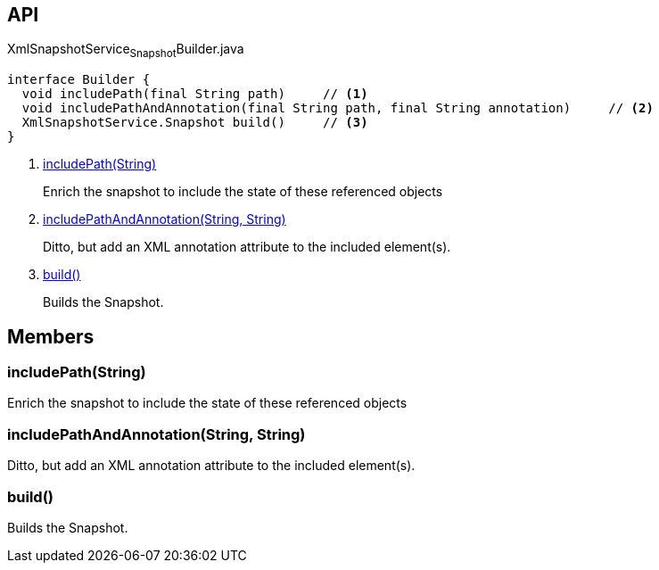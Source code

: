 :Notice: Licensed to the Apache Software Foundation (ASF) under one or more contributor license agreements. See the NOTICE file distributed with this work for additional information regarding copyright ownership. The ASF licenses this file to you under the Apache License, Version 2.0 (the "License"); you may not use this file except in compliance with the License. You may obtain a copy of the License at. http://www.apache.org/licenses/LICENSE-2.0 . Unless required by applicable law or agreed to in writing, software distributed under the License is distributed on an "AS IS" BASIS, WITHOUT WARRANTIES OR  CONDITIONS OF ANY KIND, either express or implied. See the License for the specific language governing permissions and limitations under the License.

== API

[source,java]
.XmlSnapshotService~Snapshot~Builder.java
----
interface Builder {
  void includePath(final String path)     // <.>
  void includePathAndAnnotation(final String path, final String annotation)     // <.>
  XmlSnapshotService.Snapshot build()     // <.>
}
----

<.> xref:#includePath__String[includePath(String)]
+
--
Enrich the snapshot to include the state of these referenced objects
--
<.> xref:#includePathAndAnnotation__String_String[includePathAndAnnotation(String, String)]
+
--
Ditto, but add an XML annotation attribute to the included element(s).
--
<.> xref:#build__[build()]
+
--
Builds the Snapshot.
--

== Members

[#includePath__String]
=== includePath(String)

Enrich the snapshot to include the state of these referenced objects

[#includePathAndAnnotation__String_String]
=== includePathAndAnnotation(String, String)

Ditto, but add an XML annotation attribute to the included element(s).

[#build__]
=== build()

Builds the Snapshot.

